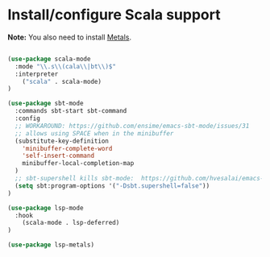 * Install/configure Scala support

*Note:* You also need to install [[https://scalameta.org/metals/docs/editors/emacs.html][Metals]].

#+BEGIN_SRC emacs-lisp

  (use-package scala-mode
    :mode "\\.s\\(cala\\|bt\\)$"
    :interpreter
      ("scala" . scala-mode)
  )

  (use-package sbt-mode
    :commands sbt-start sbt-command
    :config
    ;; WORKAROUND: https://github.com/ensime/emacs-sbt-mode/issues/31
    ;; allows using SPACE when in the minibuffer
    (substitute-key-definition
      'minibuffer-complete-word
      'self-insert-command
      minibuffer-local-completion-map
    )
    ;; sbt-supershell kills sbt-mode:  https://github.com/hvesalai/emacs-sbt-mode/issues/152
    (setq sbt:program-options '("-Dsbt.supershell=false"))
  )

  (use-package lsp-mode
    :hook 
      (scala-mode . lsp-deferred)
  )

  (use-package lsp-metals)

#+END_SRC
